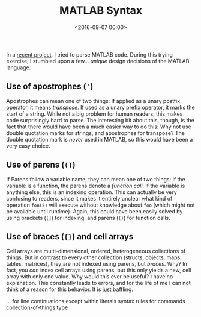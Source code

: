 #+title: MATLAB Syntax
#+date: <2016-09-07 00:00>

In a [[https://github.com/bastibe/MatlabCodeAnalyzer][recent project]], I tried to parse MATLAB code. During this trying exercise, I stumbled upon a few... /unique/ design decisions of the MATLAB language:

** Use of apostrophes (~'~)
Apostrophes can mean one of two things: If applied as a unary postfix operator, it means /transpose/. If used as a unary prefix operator, it marks the start of a string. While not a big problem for human readers, this makes code surprisingly hard to parse. The interesting bit about this, though, is the fact that there would have been a much easier way to do this: Why not use double quotation marks for strings, and apostrophes for transpose? The double quotation mark is /never/ used in MATLAB, so this would have been a very easy choice.

** Use of parens (~()~)
If Parens follow a variable name, they can mean one of two things: If the variable is a function, the parens denote a /function call/. If the variable is anything else, this is an indexing operation. This can actually be very confusing to readers, since it makes it entirely unclear what kind of operation ~foo(5)~ will execute without knowledge about ~foo~ (which might not be available until runtime). Again, this could have been easily solved by using brackets (~[]~) for indexing, and parens (~()~) for function calls.

** Use of braces (~{}~) and cell arrays
Cell arrays are multi-dimensional, ordered, heterogeneous collections of things. But in contrast to every other collection (structs, objects, maps, tables, matrices), they are not indexed using parens, but /braces/. Why? In fact, you /can/ index cell arrays using parens, but this only yields a new, cell array with only one value. Why would this ever be useful? I have no explanation. This constantly leads to errors, and for the life of me I can not think of a reason for this behavior. It is just baffling.

... for line continuations except within literals
syntax rules for commands
collection-of-things type
